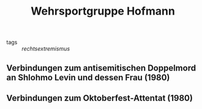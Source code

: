 #+TITLE: Wehrsportgruppe Hofmann

- tags :: [[rechtsextremismus]]

** Verbindungen zum antisemitischen Doppelmord an Shlohmo Levin und dessen Frau (1980)
** Verbindungen zum Oktoberfest-Attentat (1980)